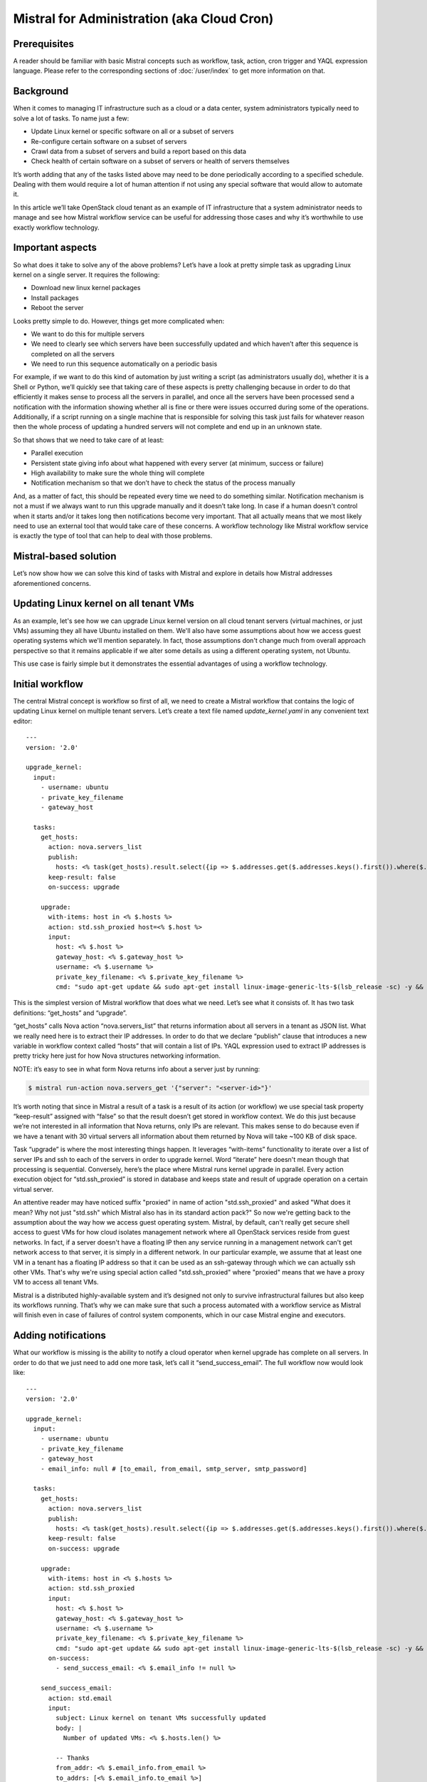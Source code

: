 ===========================================
Mistral for Administration (aka Cloud Cron)
===========================================

Prerequisites
=============

A reader should be familiar with basic Mistral concepts such as workflow,
task, action, cron trigger and YAQL expression language. Please refer to
the corresponding sections of :doc:`/user/index` to get more information
on that.

Background
==========

When it comes to managing IT infrastructure such as a cloud or a data
center, system administrators typically need to solve a lot of tasks.
To name just a few:

* Update Linux kernel or specific software on all or a subset of servers
* Re-configure certain software on a subset of servers
* Crawl data from a subset of servers and build a report based on this data
* Check health of certain software on a subset of servers or health of
  servers themselves

It’s worth adding that any of the tasks listed above may need to be done
periodically according to a specified schedule. Dealing with them would
require a lot of human attention if not using any special software that
would allow to automate it.

In this article we’ll take OpenStack cloud tenant as an example of IT
infrastructure that a system administrator needs to manage and see how
Mistral workflow service can be useful for addressing those cases and why
it’s worthwhile to use exactly workflow technology.

Important aspects
=================

So what does it take to solve any of the above problems? Let’s have a look
at pretty simple task as upgrading Linux kernel on a single server.
It requires the following:

* Download new linux kernel packages
* Install packages
* Reboot the server


Looks pretty simple to do. However, things get more complicated when:

* We want to do this for multiple servers
* We need to clearly see which servers have been successfully updated and
  which haven’t after this sequence is completed on all the servers
* We need to run this sequence automatically on a periodic basis


For example, if we want to do this kind of automation by just writing
a script (as administrators usually do), whether it is a Shell or Python,
we’ll quickly see that taking care of these aspects is pretty challenging
because in order to do that efficiently it makes sense to process all the
servers in parallel, and once all the servers have been processed send
a notification with the information showing whether all is fine or there
were issues occurred during some of the operations. Additionally, if a
script running on a single machine that is responsible for solving this
task just fails for whatever reason then the whole process of updating
a hundred servers will not complete and end up in an unknown state.

.. image:: img/cloud_cron_updating_multiple_servers.png
    :alt: Updating multiple tenant servers

So that shows that we need to take care of at least:

* Parallel execution
* Persistent state giving info about what happened with every server (at
  minimum, success or failure)
* High availability to make sure the whole thing will complete
* Notification mechanism so that we don’t have to check the status of the
  process manually

And, as a matter of fact, this should be repeated every time we need to do
something similar. Notification mechanism is not a must if we always want
to run this upgrade manually and it doesn’t take long. In case if a human
doesn't control when it starts and/or it takes long then notifications
become very important. That all actually means that we most likely need
to use an external tool that would take care of these concerns. A workflow
technology like Mistral workflow service is exactly the type of tool that
can help to deal with those problems.

Mistral-based solution
======================

Let’s now show how we can solve this kind of tasks with Mistral and explore
in details how Mistral addresses aforementioned concerns.

Updating Linux kernel on all tenant VMs
=======================================

As an example, let's see how we can upgrade Linux kernel version on all
cloud tenant servers (virtual machines, or just VMs) assuming they all have
Ubuntu installed on them. We'll also have some assumptions about how we
access guest operating systems which we'll mention separately. In fact,
those assumptions don't change much from overall approach perspective so
that it remains applicable if we alter some details as using a different
operating system, not Ubuntu.

This use case is fairly simple but it demonstrates the essential advantages
of using a workflow technology.

Initial workflow
================

The central Mistral concept is workflow so first of all, we need to create
a Mistral workflow that contains the logic of updating Linux kernel on
multiple tenant servers. Let’s create a text file named *update_kernel.yaml*
in any convenient text editor:

::

    ---
    version: '2.0'

    upgrade_kernel:
      input:
        - username: ubuntu
        - private_key_filename
        - gateway_host

      tasks:
        get_hosts:
          action: nova.servers_list
          publish:
            hosts: <% task(get_hosts).result.select({ip => $.addresses.get($.addresses.keys().first()).where($.get("OS-EXT-IPS:type") = fixed).first().addr}).ip %>
          keep-result: false
          on-success: upgrade

        upgrade:
          with-items: host in <% $.hosts %>
          action: std.ssh_proxied host=<% $.host %>
          input:
            host: <% $.host %>
            gateway_host: <% $.gateway_host %>
            username: <% $.username %>
            private_key_filename: <% $.private_key_filename %>
            cmd: "sudo apt-get update && sudo apt-get install linux-image-generic-lts-$(lsb_release -sc) -y && sudo reboot"

This is the simplest version of Mistral workflow that does what we need.
Let’s see what it consists of. It has two task definitions: “get_hosts”
and “upgrade”.

“get_hosts” calls Nova action “nova.servers_list” that returns information
about all servers in a tenant as JSON list. What we really need here is
to extract their IP addresses. In order to do that we declare “publish”
clause that introduces a new variable in workflow context called “hosts”
that will contain a list of IPs. YAQL expression used to extract IP
addresses is pretty tricky here just for how Nova structures networking
information.

NOTE: it’s easy to see in what form Nova returns info about a server
just by running:

.. code-block:: bash

    $ mistral run-action nova.servers_get '{"server": "<server-id>"}'

It’s worth noting that since in Mistral a result of a task is a result
of its action (or workflow) we use special task property “keep-result”
assigned with “false” so that the result doesn’t get stored in workflow
context. We do this just because we’re not interested in all information
that Nova returns, only IPs are relevant. This makes sense to do because
even if we have a tenant with 30 virtual servers all information about
them returned by Nova will take ~100 KB of disk space.

Task “upgrade” is where the most interesting things happen. It leverages
“with-items” functionality to iterate over a list of server IPs and ssh
to each of the servers in order to upgrade kernel. Word “iterate” here
doesn't mean though that processing is sequential. Conversely, here’s the
place where Mistral runs kernel upgrade in parallel. Every action execution
object for “std.ssh_proxied” is stored in database and keeps state and
result of upgrade operation on a certain virtual server.

An attentive reader may have noticed suffix "proxied" in name of action
"std.ssh_proxied" and asked "What does it mean? Why not just "std.ssh" which
Mistral also has in its standard action pack?" So now we're getting back
to the assumption about the way how we access guest operating system.
Mistral, by default, can't really get secure shell access to guest VMs
for how cloud isolates management network where all OpenStack services
reside from guest networks. In fact, if a server doesn't have a floating
IP then any service running in a management network can't get network
access to that server, it is simply in a different network. In our
particular example, we assume that at least one VM in a tenant has a
floating IP address so that it can be used as an ssh-gateway through which
we can actually ssh other VMs. That's why we're using special action called
"std.ssh_proxied" where "proxied" means that we have a proxy VM to access
all tenant VMs.

.. image:: img/ssh_proxied.png
    :alt: Ssh access through a gateway VM

Mistral is a distributed highly-available system and it’s designed not only
to survive infrastructural failures but also keep its workflows running.
That’s why we can make sure that such a process automated with a workflow
service as Mistral will finish even in case of failures of control system
components, which in our case Mistral engine and executors.

Adding notifications
====================

What our workflow is missing is the ability to notify a cloud operator when
kernel upgrade has complete on all servers. In order to do that we just need
to add one more task, let’s call it “send_success_email”. The full workflow
now would look like:

::

   ---
   version: '2.0'

   upgrade_kernel:
     input:
       - username: ubuntu
       - private_key_filename
       - gateway_host
       - email_info: null # [to_email, from_email, smtp_server, smtp_password]

     tasks:
       get_hosts:
         action: nova.servers_list
         publish:
           hosts: <% task(get_hosts).result.select({ip => $.addresses.get($.addresses.keys().first()).where($.get("OS-EXT-IPS:type") = fixed).first().addr}).ip %>
         keep-result: false
         on-success: upgrade

       upgrade:
         with-items: host in <% $.hosts %>
         action: std.ssh_proxied
         input:
           host: <% $.host %>
           gateway_host: <% $.gateway_host %>
           username: <% $.username %>
           private_key_filename: <% $.private_key_filename %>
           cmd: "sudo apt-get update && sudo apt-get install linux-image-generic-lts-$(lsb_release -sc) -y && sudo reboot"
         on-success:
           - send_success_email: <% $.email_info != null %>

       send_success_email:
         action: std.email
         input:
           subject: Linux kernel on tenant VMs successfully updated
           body: |
             Number of updated VMs: <% $.hosts.len() %>

           -- Thanks
           from_addr: <% $.email_info.from_email %>
           to_addrs: [<% $.email_info.to_email %>]
           smtp_server: <% $.email_info.smtp_server %>
           smtp_password: <% $.email_info.smtp_password %>

Note that along with task we’ve also added “on-success” clause for “upgrade”
task that defines a transition to task “send_success_email” on successful
completion of “upgrade”. This transition is conditional: it only works if
we passed data needed to send an email as an input parameter. That’s why
this new version of workflow has a new input parameter called “email_info”.
It’s expected that “email_info” is a data structure that consists of fields
“from_email”, “to_email”, “smtp_server” and “smtp_password”.

Uploading workflow to Mistral
=============================

Assuming we have installed Mistral client we can upload this workflow to
Mistral with the command:

.. code-block:: bash

    $ mistral workflow-create update_kernel.yaml

Normal output of this command (and most others) shows a table with a newly
uploaded workflow. It may look like:

.. code-block:: bash

 +----------------+--------+------------------------------+----------------------------+------------+
 | Name           | Tags   | Input                        | Created at                 | Updated at |
 +----------------+--------+------------------------------+----------------------------+------------+
 | upgrade_kernel | <none> | username=ubuntu, private_... | 2015-10-19 10:32:27        | None       |
 +----------------+--------+------------------------------+----------------------------+------------+

NOTE: In order to print all available workflows run:

.. code-block:: bash

    $ mistral workflow-list

Running the workflow
====================

Now once Mistral knows about workflow “upgrade_kernel” we can start it by
running:

.. code-block:: bash

    $ mistral execution-create upgrade_kernel input.json

File input.json should contain a workflow input data in JSON such as:

.. code-block:: rest

    {
        “private_key_filename”: “my_key.pem”,
        “gateway_host”: “172.16.74.8”
    }

Configuring a Cron Trigger
==========================

In order to make this workflow run periodically we need to create a cron
trigger:

.. code-block:: bash

    $ mistral cron-trigger-create update_kernel_weekly update_kernel --pattern “0 2 * * mon”

In order to print all active cron triggers run:

.. code-block:: bash

    $ mistral cron-trigger-list

From now on the workflow we created will be started every Monday at 2.00 am
and it will be updating Linux kernel on all servers in a tenant we logged in.

What’s important about Mistral Cron Triggers is that it is also a distributed
fault-tolerant mechanism. That means that if a number of Mistral engines crash
then cron triggers will keep working because there’s no single point of failure
for them.

If we no longer need to upgrade kernel periodically we can just delete the
trigger:

.. code-block:: bash

    $ mistral cron-trigger-delete update_kernel_weekly
